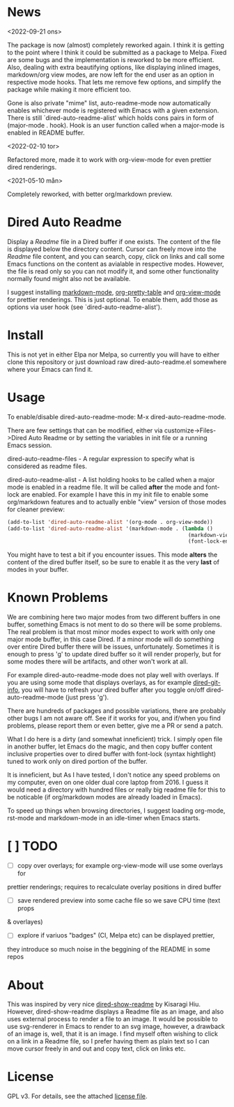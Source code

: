 [[https://melpa.org/packages/dired-auto-readme-badge.svg]] [[https://img.shields.io/badge/License-GPLv3-blue.svg]]

* News

<2022-09-21 ons>

The package is now (almost) completely reworked again. I think it is getting to
the point where I think it could be submitted as a package to Melpa. Fixed are
some bugs and the implementation is reworked to be more efficient. Also, dealing
with extra beautifying options, like displaying inlined images, markdown/org
view modes, are now left for the end user as an option in respective mode
hooks. That lets me remove few options, and simplify the package while making it
more efficient too.

Gone is also private "mime" list, auto-readme-mode now automatically enables
whichever mode is registered with Emacs with a given extension. There is still
`dired-auto-readme-alist' which holds cons pairs in form of (major-mode . hook).
Hook is an user function called when a major-mode is enabled in README buffer.

<2022-02-10 tor>

Refactored more, made it to work with org-view-mode for even prettier dired
renderings.

<2021-05-10 mån>

Completely reworked, with better org/markdown preview.

* Dired Auto Readme

[[./images/txt-mode.png]]

Display a /Readme/ file in a Dired buffer if one exists. The content of the file
is displayed below the directory content. Cursor can freely move into the /Readme/
file content, and you can search, copy, click on links and call some Emacs
functions on the content as avialable in respective modes. However, the file is
read only so you can not modify it, and some other functionality normally found
might also not be available.

I suggest installing [[https://jblevins.org/projects/markdown-mode/][markdown-mode]], [[https://github.com/Fuco1/org-pretty-table][org-pretty-table]] and [[https://github.com/amno1/org-view-mode][org-view-mode]] for
prettier renderings. This is just optional. To enable them, add those as options
via user hook (see `dired-auto-readme-alist').

* Install

This is not yet in either Elpa nor Melpa, so currently you will have to either
clone this repository or just download raw dired-auto-readme.el somewhere where
your Emacs can find it.

* Usage

To enable/disable dired-auto-readme-mode: M-x dired-auto-readme-mode.

There are few settings that can be modified, either via
customize->Files->Dired Auto Readme or by setting the variables in init file or
a running Emacs session.

dired-auto-readme-files - A regular expression to specify what is considered as
readme files.

dired-auto-readme-alist - A list holding hooks to be called when a major mode is
enabled in a readme file. It will be called *after* the mode and font-lock are
enabled. For example I have this in my init file to enable some org/markdown
features and to actually enble "view" version of those modes for cleaner preview:

#+begin_src emacs-lisp
(add-to-list 'dired-auto-readme-alist '(org-mode . org-view-mode))
(add-to-list 'dired-auto-readme-alist '(markdown-mode . (lambda ()
                                                          (markdown-view-mode)
                                                          (font-lock-ensure))))
#+end_src

You might have to test a bit if you encounter issues. This mode *alters* the
content of the dired buffer itself, so be sure to enable it as the very **last**
of modes in your buffer.

* Known Problems

We are combining here two major modes from two different buffers in one buffer,
something Emacs is not ment to do so there will be some problems. The real
problem is that most minor modes expect to work with only one major mode buffer,
in this case Dired. If a minor mode will do something over entire Dired buffer
there will be issues, unfortunately. Sometimes it is enough to press 'g' to
update dired buffer so it will render properly, but for some modes there will be
artifacts, and other won't work at all.

For example dired-auto-readme-mode does not play well with overlays. If you are
using some mode that displays overlays, as for example [[https://github.com/clemera/dired-git-info][dired-git-info]], you will
have to refresh your dired buffer after you toggle on/off dired-auto-readme-mode
(just press 'g').

There are hundreds of packages and possible variations, there are probably other
bugs I am not aware off.  See if it works for you, and if/when you find problems,
please report them or even better, give me a PR or send a patch.

What I do here is a dirty (and somewhat inneficient) trick. I simply open file
in another buffer, let Emacs do the magic, and then copy buffer content
inclusive properties over to dired buffer with font-lock (syntax hightlight)
tuned to work only on dired portion of the buffer.

It is inneficient, but As I have tested, I don't notice any speed problems on my
computer, even on one older dual core laptop from 2016. I guess it would need a
directory with hundred files or really big readme file for this to be
noticable (if org/markdown modes are already loaded in Emacs).

To speed up things when browsing directories, I suggest loading org-mode,
rst-mode and markdown-mode in an idle-timer when Emacs starts.

* [ ] TODO
- [ ] copy over overlays; for example org-view-mode will use some overlays for
prettier renderings; requires to recalculate overlay positions in dired buffer
- [ ] save rendered preview into some cache file so we save CPU time (text props
& overlayes)
- [ ] explore if variuos "badges" (CI, Melpa etc) can be displayed prettier,
they introduce so much noise in the beggining of the README in some repos

* About

This was inspired by very nice [[https://gitlab.com/kisaragi-hiu/dired-show-readme][dired-show-readme]] by Kisaragi Hiu. However,
dired-show-readme displays a Readme file as an image, and also uses external
process to render a file to an image. It would be possible to use svg-renderer
in Emacs to render to an svg image, however, a drawback of an image is, well,
that it is an image. I find myself often wishing to click on a link in a Readme
file, so I prefer having them as plain text so I can move cursor freely in and
out and copy text, click on links etc.

* License

GPL v3. For details, see the attached [[file:LICENSE][license file]].

